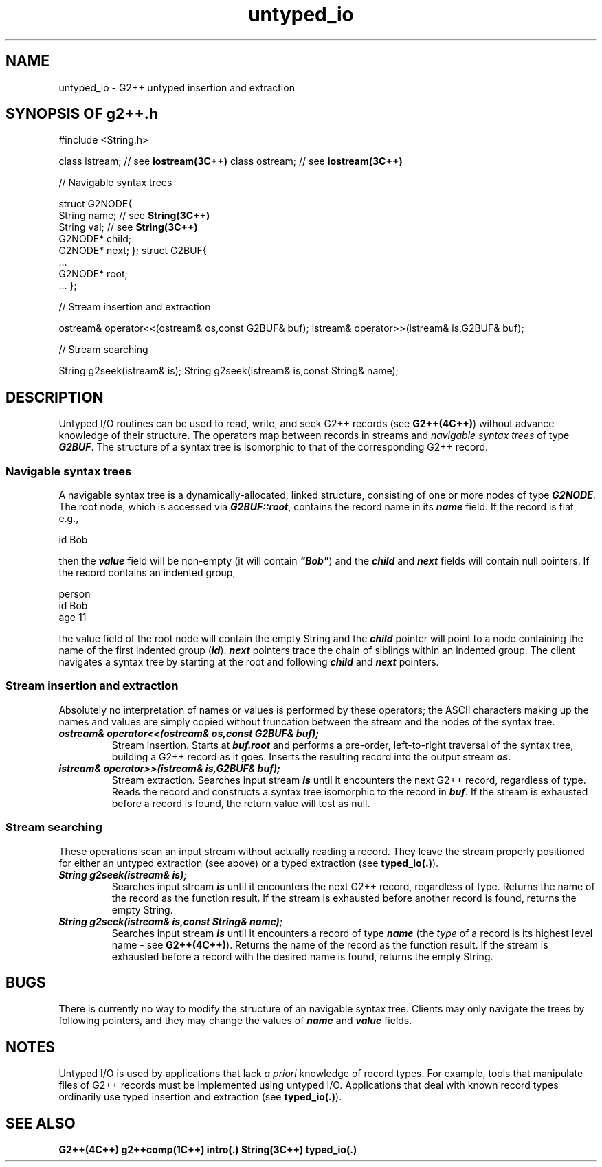 .\" ident	@(#)G2++:g2++lib/man/untyped_io.3	3.2
.\"
.\" C++ Standard Components, Release 3.0.
.\"
.\" Copyright (c) 1991, 1992 AT&T and UNIX System Laboratories, Inc.
.\" Copyright (c) 1988, 1989, 1990 AT&T.  All Rights Reserved.
.\"
.\" THIS IS UNPUBLISHED PROPRIETARY SOURCE CODE OF AT&T and UNIX System
.\" Laboratories, Inc.  The copyright notice above does not evidence
.\" any actual or intended publication of such source code.
.\" 
.TH \f3untyped_io\fP \f3G2++(3C++)\fP " "
.SH NAME
untyped_io \- G2++ untyped insertion and extraction
.SH SYNOPSIS OF g2++.h
.Bf
#include <String.h>

class istream;     // see \f3iostream(3C++)\fP
class ostream;     // see \f3iostream(3C++)\fP

//  Navigable syntax trees

struct G2NODE{
    String  name;  // see \f3String(3C++)\fP
    String  val;   // see \f3String(3C++)\fP
    G2NODE* child;
    G2NODE* next;
};
struct G2BUF{
    ...
    G2NODE* root;
    ...
};

//  Stream insertion and extraction

ostream& operator<<(ostream& os,const G2BUF& buf);
istream& operator>>(istream& is,G2BUF& buf);

//  Stream searching

String g2seek(istream& is);
String g2seek(istream& is,const String& name);

.Be
.SH DESCRIPTION
Untyped I/O routines can be
used to read, write, and seek G2++ records (see \f3G2++(4C++)\f1)
without advance knowledge of their structure.
The operators map between records in streams 
and \f2navigable syntax trees\f1 of type \f4G2BUF\f1.
The structure of a syntax tree is isomorphic 
to that of the corresponding G2++ record.
.SS "Navigable syntax trees"
A navigable syntax tree is a dynamically-allocated, 
linked structure, consisting of one or more nodes of 
type \f4G2NODE\f1.  The root node, which is accessed via
\f4G2BUF::root\f1, contains the record name 
in its \f4name\f1 field.  If the record is flat, e.g.,
.Bf

        id      Bob

.Be
then the \f4value\f1 field will be non-empty (it will
contain \f4"Bob"\f1) and the \f4child\f1 and \f4next\f1 
fields will contain null pointers.
If the record contains an indented group,
.Bf

        person
                id      Bob
                age     11

.Be
the value field of the root node will contain the empty String 
and the \f4child\f1 pointer will point to 
a node containing the name of the first indented group
(\f4id\f1).  \f4next\f1 pointers trace the chain 
of siblings within an indented group.
The client navigates a syntax tree by starting 
at the root and following \f4child\f1 
and \f4next\f1 pointers.
.sp
.SS "Stream insertion and extraction"
Absolutely no interpretation of names or values is performed
by these operators; the ASCII characters making
up the names and values are simply copied without 
truncation between the stream and the nodes of the syntax tree.
.IP "\f4ostream& operator<<(ostream& os,const G2BUF& buf);\f1"
Stream insertion.  
Starts at \f4buf.root\f1 and performs a pre-order, 
left-to-right traversal of the syntax tree, building
a G2++ record as it goes.  Inserts
the resulting record into the output stream \f4os\f1.  
.IP "\f4istream& operator>>(istream& is,G2BUF& buf);\f1"
Stream extraction.
Searches input stream \f4is\f1 until
it encounters the next G2++ record, regardless of type.
Reads the record and constructs a syntax tree isomorphic 
to the record in \f4buf\f1.
If the stream is exhausted before a record 
is found, the return value will test as null.
.SS "Stream searching"
These operations scan an input stream without actually
reading a record.  
They leave the stream properly positioned for
either an untyped extraction (see above) 
or a typed extraction (see \f3typed_io(.)\f1).
.IP "\f4String g2seek(istream& is);\f1"
Searches input stream \f4is\f1 until
it encounters the next G2++ record, regardless of type.
Returns the name of the record
as the function result.
If the stream is exhausted before another record 
is found, returns the empty String.
.IP "\f4String g2seek(istream& is,const String& name);\f1"
Searches input stream \f4is\f1 until
it encounters a record of type \f4name\f1 (the \f2type\f1 of
a record is its highest level name \- see \f3G2++(4C++)\f1).
Returns the name of the record as the function result.
If the stream is exhausted before a record with the
desired name is found, returns the empty String.
.SH BUGS
There is currently no way to modify the structure of an 
navigable syntax tree.  Clients may only navigate the trees
by following pointers, and they may change the values of
\f4name\f1 and \f4value\f1 fields.
.SH NOTES
Untyped I/O is used by applications that lack
\f2a priori\f1 knowledge of record types.  For example,
tools that manipulate files of G2++ records must
be implemented using untyped I/O.  Applications that deal with 
known record types ordinarily use typed insertion and 
extraction (see \f3typed_io(.)\f1).
.SH SEE ALSO
.Bf
\f3G2++(4C++)\f1
\f3g2++comp(1C++)\f1
\f3intro(.)\f1
\f3String(3C++)\f1
\f3typed_io(.)\f1
.Be
